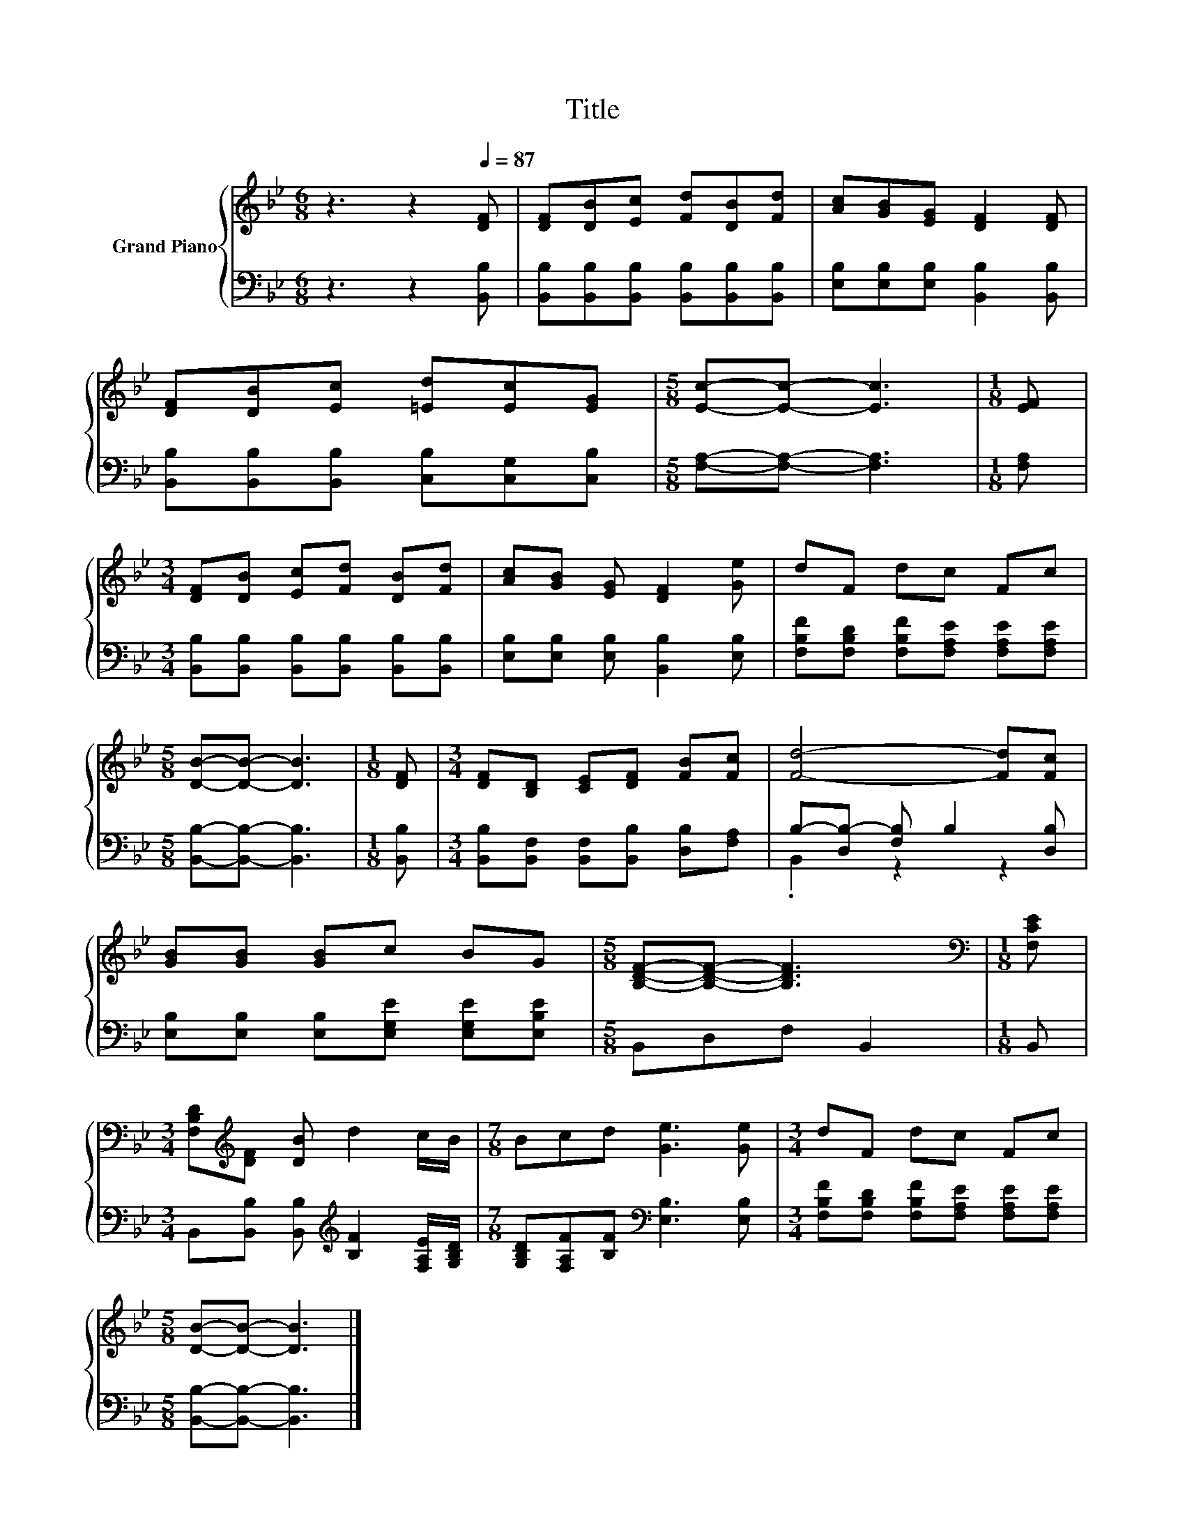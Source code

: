 X:1
T:Title
%%score { 1 | ( 2 3 ) }
L:1/8
M:6/8
K:Bb
V:1 treble nm="Grand Piano"
V:2 bass 
V:3 bass 
V:1
 z3 z2[Q:1/4=87] [DF] | [DF][DB][Ec] [Fd][DB][Fd] | [Ac][GB][EG] [DF]2 [DF] | %3
 [DF][DB][Ec] [=Ed][Ec][EG] |[M:5/8] [Ec]-[Ec]- [Ec]3 |[M:1/8] [EF] | %6
[M:3/4] [DF][DB] [Ec][Fd] [DB][Fd] | [Ac][GB] [EG] [DF]2 [Ge] | dF dc Fc | %9
[M:5/8] [DB]-[DB]- [DB]3 |[M:1/8] [DF] |[M:3/4] [DF][B,D] [CE][DF] [FB][Fc] | [Fd]4- [Fd][Fc] | %13
 [GB][GB] [GB]c BG |[M:5/8] [B,DF]-[B,DF]- [B,DF]3 |[M:1/8][K:bass] [F,CE] | %16
[M:3/4] [F,B,D][K:treble][DF] [DB] d2 c/B/ |[M:7/8] Bcd [Ge]3 [Ge] |[M:3/4] dF dc Fc | %19
[M:5/8] [DB]-[DB]- [DB]3 |] %20
V:2
 z3 z2 [B,,B,] | [B,,B,][B,,B,][B,,B,] [B,,B,][B,,B,][B,,B,] | %2
 [E,B,][E,B,][E,B,] [B,,B,]2 [B,,B,] | [B,,B,][B,,B,][B,,B,] [C,B,][C,G,][C,B,] | %4
[M:5/8] [F,A,]-[F,A,]- [F,A,]3 |[M:1/8] [F,A,] | %6
[M:3/4] [B,,B,][B,,B,] [B,,B,][B,,B,] [B,,B,][B,,B,] | [E,B,][E,B,] [E,B,] [B,,B,]2 [E,B,] | %8
 [F,B,F][F,B,D] [F,B,F][F,A,E] [F,A,E][F,A,E] |[M:5/8] [B,,B,]-[B,,B,]- [B,,B,]3 |[M:1/8] [B,,B,] | %11
[M:3/4] [B,,B,][B,,F,] [B,,F,][B,,B,] [D,B,][F,A,] | B,-[D,B,-] [F,B,] B,2 [D,B,] | %13
 [E,B,][E,B,] [E,B,][E,G,E] [E,G,E][E,B,E] |[M:5/8] B,,D,F, B,,2 |[M:1/8] B,, | %16
[M:3/4] B,,[B,,B,] [B,,B,][K:treble] [B,F]2 [F,A,E]/[G,B,D]/ | %17
[M:7/8] [G,B,D][F,A,F][B,F][K:bass] [E,B,]3 [E,B,] | %18
[M:3/4] [F,B,F][F,B,D] [F,B,F][F,A,E] [F,A,E][F,A,E] |[M:5/8] [B,,B,]-[B,,B,]- [B,,B,]3 |] %20
V:3
 x6 | x6 | x6 | x6 |[M:5/8] x5 |[M:1/8] x |[M:3/4] x6 | x6 | x6 |[M:5/8] x5 |[M:1/8] x | %11
[M:3/4] x6 | .B,,2 z2 z2 | x6 |[M:5/8] x5 |[M:1/8] x |[M:3/4] x3[K:treble] x3 | %17
[M:7/8] x3[K:bass] x4 |[M:3/4] x6 |[M:5/8] x5 |] %20

